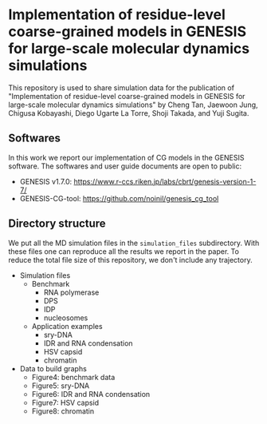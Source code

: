 * Implementation of residue-level coarse-grained models in GENESIS for large-scale molecular dynamics simulations

  This repository is used to share simulation data for the publication of
  "Implementation of residue-level coarse-grained models in GENESIS for
  large-scale molecular dynamics simulations" by Cheng Tan, Jaewoon Jung,
  Chigusa Kobayashi, Diego Ugarte La Torre, Shoji Takada, and Yuji Sugita.

  
** Softwares

   In this work we report our implementation of CG models in the GENESIS software.
   The softwares and user guide documents are open to public:
   - GENESIS v1.7.0: https://www.r-ccs.riken.jp/labs/cbrt/genesis-version-1-7/
   - GENESIS-CG-tool: https://github.com/noinil/genesis_cg_tool
  
** Directory structure

   We put all the MD simulation files in the =simulation_files= subdirectory.
   With these files one can reproduce all the results we report in the paper.
   To reduce the total file size of this repository, we don't include any trajectory.

   - Simulation files
     - Benchmark
       - RNA polymerase
       - DPS
       - IDP
       - nucleosomes
     - Application examples
       - sry-DNA
       - IDR and RNA condensation
       - HSV capsid
       - chromatin
   - Data to build graphs
     - Figure4: benchmark data
     - Figure5: sry-DNA
     - Figure6: IDR and RNA condensation
     - Figure7: HSV capsid
     - Figure8: chromatin
        

